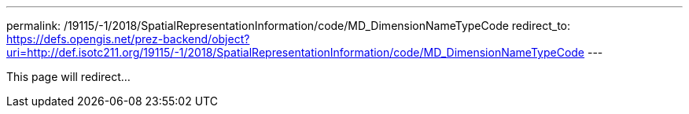 ---
permalink: /19115/-1/2018/SpatialRepresentationInformation/code/MD_DimensionNameTypeCode
redirect_to: https://defs.opengis.net/prez-backend/object?uri=http://def.isotc211.org/19115/-1/2018/SpatialRepresentationInformation/code/MD_DimensionNameTypeCode
---

This page will redirect...
